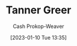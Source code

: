 :PROPERTIES:
:ID:       af527d83-0378-4f66-8b25-d7df4188b6b6
:LAST_MODIFIED: [2023-09-06 Wed 10:17]
:END:
#+title: Tanner Greer
#+hugo_custom_front_matter: :slug "af527d83-0378-4f66-8b25-d7df4188b6b6"
#+author: Cash Prokop-Weaver
#+date: [2023-01-10 Tue 13:35]
#+filetags: :person:
* TODO [#4] Flashcards :noexport:

